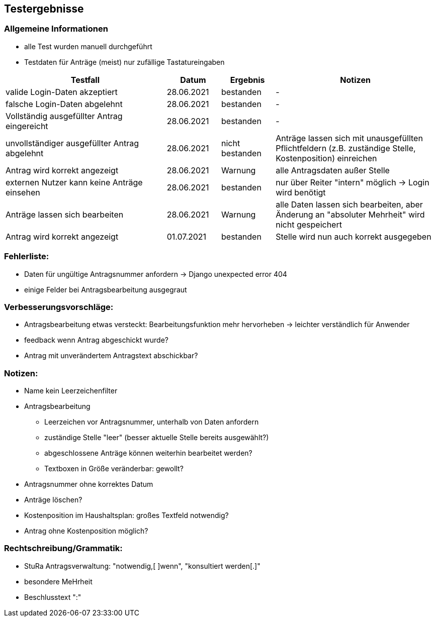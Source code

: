 == Testergebnisse

=== Allgemeine Informationen
* alle Test wurden manuell durchgeführt
* Testdaten für Anträge (meist) nur zufällige Tastatureingaben 

[%header, cols="3,1,1,3"]
|===
|Testfall |Datum |Ergebnis |Notizen
|valide Login-Daten akzeptiert |28.06.2021 |bestanden |-
|falsche Login-Daten abgelehnt |28.06.2021 |bestanden |-
|Vollständig ausgefüllter Antrag eingereicht |28.06.2021 |bestanden |-
|unvollständiger ausgefüllter Antrag abgelehnt |28.06.2021|nicht bestanden |Anträge lassen sich mit unausgefüllten Pflichtfeldern (z.B. zuständige Stelle, Kostenposition) einreichen
|Antrag wird korrekt angezeigt |28.06.2021 |Warnung |alle Antragsdaten außer Stelle
|externen Nutzer kann keine Anträge einsehen |28.06.2021 |bestanden |nur über Reiter "intern" möglich -> Login wird benötigt
|Anträge lassen sich bearbeiten |28.06.2021 | Warnung |alle Daten lassen sich bearbeiten, aber Änderung an "absoluter Mehrheit" wird nicht gespeichert
|Antrag wird korrekt angezeigt |01.07.2021 |bestanden |Stelle wird nun auch korrekt ausgegeben
|===

=== Fehlerliste:
* Daten für ungültige Antragsnummer anfordern -> Django unexpected error 404
* einige Felder bei Antragsbearbeitung ausgegraut

=== Verbesserungsvorschläge:
* Antragsbearbeitung etwas versteckt: Bearbeitungsfunktion mehr hervorheben -> leichter verständlich für Anwender
* feedback wenn Antrag abgeschickt wurde?
* Antrag mit unverändertem Antragstext abschickbar?

=== Notizen:
* Name kein Leerzeichenfilter
* Antragsbearbeitung
** Leerzeichen vor Antragsnummer, unterhalb von Daten anfordern
** zuständige Stelle "leer" (besser aktuelle Stelle bereits ausgewählt?)
** abgeschlossene Anträge können weiterhin bearbeitet werden?
** Textboxen in Größe veränderbar: gewollt?
* Antragsnummer ohne korrektes Datum
* Anträge löschen?
* Kostenposition im Haushaltsplan: großes Textfeld notwendig?
* Antrag ohne Kostenposition möglich?

=== Rechtschreibung/Grammatik:
* StuRa Antragsverwaltung: "notwendig,[ ]wenn", "konsultiert werden[.]"
* besondere MeHrheit
* Beschlusstext ":"